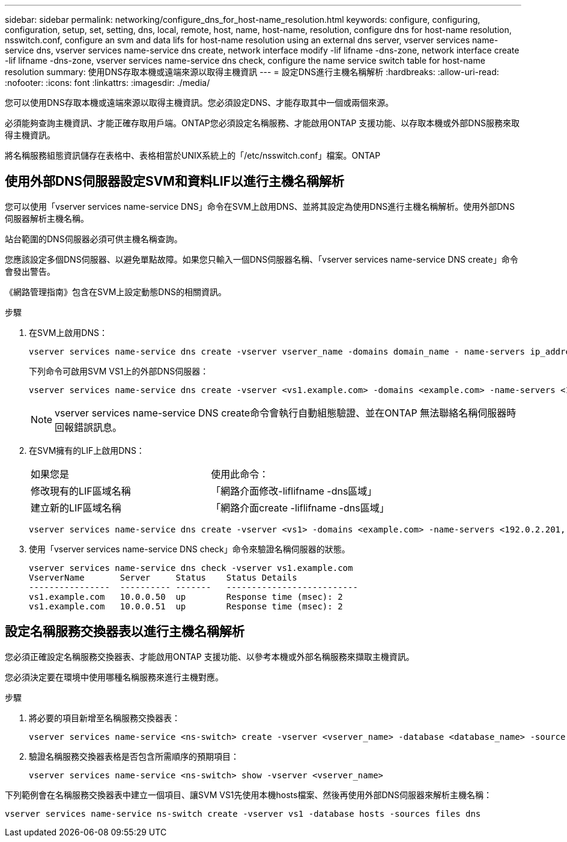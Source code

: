 ---
sidebar: sidebar 
permalink: networking/configure_dns_for_host-name_resolution.html 
keywords: configure, configuring, configuration, setup, set, setting, dns, local, remote, host, name, host-name, resolution, configure dns for host-name resolution, nsswitch.conf, configure an svm and data lifs for host-name resolution using an external dns server, vserver services name-service dns, vserver services name-service dns create, network interface modify -lif lifname -dns-zone, network interface create -lif lifname -dns-zone, vserver services name-service dns check, configure the name service switch table for host-name resolution 
summary: 使用DNS存取本機或遠端來源以取得主機資訊 
---
= 設定DNS進行主機名稱解析
:hardbreaks:
:allow-uri-read: 
:nofooter: 
:icons: font
:linkattrs: 
:imagesdir: ./media/


[role="lead"]
您可以使用DNS存取本機或遠端來源以取得主機資訊。您必須設定DNS、才能存取其中一個或兩個來源。

必須能夠查詢主機資訊、才能正確存取用戶端。ONTAP您必須設定名稱服務、才能啟用ONTAP 支援功能、以存取本機或外部DNS服務來取得主機資訊。

將名稱服務組態資訊儲存在表格中、表格相當於UNIX系統上的「/etc/nsswitch.conf」檔案。ONTAP



== 使用外部DNS伺服器設定SVM和資料LIF以進行主機名稱解析

您可以使用「vserver services name-service DNS」命令在SVM上啟用DNS、並將其設定為使用DNS進行主機名稱解析。使用外部DNS伺服器解析主機名稱。

站台範圍的DNS伺服器必須可供主機名稱查詢。

您應該設定多個DNS伺服器、以避免單點故障。如果您只輸入一個DNS伺服器名稱、「vserver services name-service DNS create」命令會發出警告。

《網路管理指南》包含在SVM上設定動態DNS的相關資訊。

.步驟
. 在SVM上啟用DNS：
+
....
vserver services name-service dns create -vserver vserver_name -domains domain_name - name-servers ip_addresses -state enabled
....
+
下列命令可啟用SVM VS1上的外部DNS伺服器：

+
....
vserver services name-service dns create -vserver <vs1.example.com> -domains <example.com> -name-servers <192.0.2.201,192.0.2.202> -state <enabled>
....
+

NOTE: vserver services name-service DNS create命令會執行自動組態驗證、並在ONTAP 無法聯絡名稱伺服器時回報錯誤訊息。

. 在SVM擁有的LIF上啟用DNS：
+
|===


| 如果您是 | 使用此命令： 


 a| 
修改現有的LIF區域名稱
 a| 
「網路介面修改-liflifname -dns區域」



 a| 
建立新的LIF區域名稱
 a| 
「網路介面create -liflifname -dns區域」

|===
+
....
vserver services name-service dns create -vserver <vs1> -domains <example.com> -name-servers <192.0.2.201, 192.0.2.202> -state <enabled> network interface modify -lif <datalif1> -dns-zone <zonename.whatever.com>
....
. 使用「vserver services name-service DNS check」命令來驗證名稱伺服器的狀態。
+
....
vserver services name-service dns check -vserver vs1.example.com
VserverName       Server     Status    Status Details
----------------  ---------- -------   --------------------------
vs1.example.com   10.0.0.50  up        Response time (msec): 2
vs1.example.com   10.0.0.51  up        Response time (msec): 2
....




== 設定名稱服務交換器表以進行主機名稱解析

您必須正確設定名稱服務交換器表、才能啟用ONTAP 支援功能、以參考本機或外部名稱服務來擷取主機資訊。

您必須決定要在環境中使用哪種名稱服務來進行主機對應。

.步驟
. 將必要的項目新增至名稱服務交換器表：
+
....
vserver services name-service <ns-switch> create -vserver <vserver_name> -database <database_name> -source <source_names>
....
. 驗證名稱服務交換器表格是否包含所需順序的預期項目：
+
....
vserver services name-service <ns-switch> show -vserver <vserver_name>
....


下列範例會在名稱服務交換器表中建立一個項目、讓SVM VS1先使用本機hosts檔案、然後再使用外部DNS伺服器來解析主機名稱：

....
vserver services name-service ns-switch create -vserver vs1 -database hosts -sources files dns
....